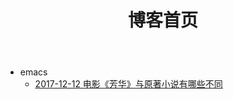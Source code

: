 #+TITLE: 博客首页

   + emacs
     + [[file:emacs/write-blog-with-emacs-org-mode.org][2017-12-12 电影《芳华》与原著小说有哪些不同]]
